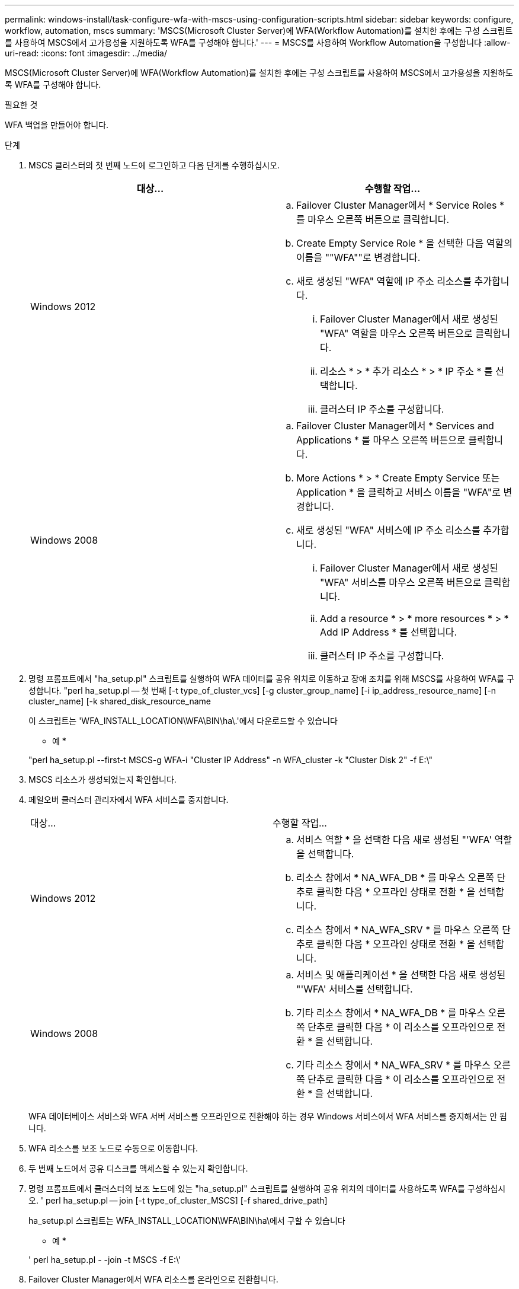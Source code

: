---
permalink: windows-install/task-configure-wfa-with-mscs-using-configuration-scripts.html 
sidebar: sidebar 
keywords: configure, workflow, automation, mscs 
summary: 'MSCS(Microsoft Cluster Server)에 WFA(Workflow Automation)를 설치한 후에는 구성 스크립트를 사용하여 MSCS에서 고가용성을 지원하도록 WFA를 구성해야 합니다.' 
---
= MSCS를 사용하여 Workflow Automation을 구성합니다
:allow-uri-read: 
:icons: font
:imagesdir: ../media/


[role="lead"]
MSCS(Microsoft Cluster Server)에 WFA(Workflow Automation)를 설치한 후에는 구성 스크립트를 사용하여 MSCS에서 고가용성을 지원하도록 WFA를 구성해야 합니다.

.필요한 것
WFA 백업을 만들어야 합니다.

.단계
. MSCS 클러스터의 첫 번째 노드에 로그인하고 다음 단계를 수행하십시오.
+
[cols="2*"]
|===
| 대상... | 수행할 작업... 


 a| 
Windows 2012
 a| 
.. Failover Cluster Manager에서 * Service Roles * 를 마우스 오른쪽 버튼으로 클릭합니다.
.. Create Empty Service Role * 을 선택한 다음 역할의 이름을 ""WFA""로 변경합니다.
.. 새로 생성된 "WFA" 역할에 IP 주소 리소스를 추가합니다.
+
... Failover Cluster Manager에서 새로 생성된 "WFA" 역할을 마우스 오른쪽 버튼으로 클릭합니다.
... 리소스 * > * 추가 리소스 * > * IP 주소 * 를 선택합니다.
... 클러스터 IP 주소를 구성합니다.






 a| 
Windows 2008
 a| 
.. Failover Cluster Manager에서 * Services and Applications * 를 마우스 오른쪽 버튼으로 클릭합니다.
.. More Actions * > * Create Empty Service 또는 Application * 을 클릭하고 서비스 이름을 "WFA"로 변경합니다.
.. 새로 생성된 "WFA" 서비스에 IP 주소 리소스를 추가합니다.
+
... Failover Cluster Manager에서 새로 생성된 "WFA" 서비스를 마우스 오른쪽 버튼으로 클릭합니다.
... Add a resource * > * more resources * > * Add IP Address * 를 선택합니다.
... 클러스터 IP 주소를 구성합니다.




|===
. 명령 프롬프트에서 "ha_setup.pl" 스크립트를 실행하여 WFA 데이터를 공유 위치로 이동하고 장애 조치를 위해 MSCS를 사용하여 WFA를 구성합니다. "perl ha_setup.pl -- 첫 번째 [-t type_of_cluster_vcs] [-g cluster_group_name] [-i ip_address_resource_name] [-n cluster_name] [-k shared_disk_resource_name
+
이 스크립트는 'WFA_INSTALL_LOCATION\WFA\BIN\ha\.'에서 다운로드할 수 있습니다

+
* 예 *

+
"perl ha_setup.pl --first-t MSCS-g WFA-i "Cluster IP Address" -n WFA_cluster -k "Cluster Disk 2" -f E:\"

. MSCS 리소스가 생성되었는지 확인합니다.
. 페일오버 클러스터 관리자에서 WFA 서비스를 중지합니다.
+
|===


| 대상... | 수행할 작업... 


 a| 
Windows 2012
 a| 
.. 서비스 역할 * 을 선택한 다음 새로 생성된 "'WFA' 역할을 선택합니다.
.. 리소스 창에서 * NA_WFA_DB * 를 마우스 오른쪽 단추로 클릭한 다음 * 오프라인 상태로 전환 * 을 선택합니다.
.. 리소스 창에서 * NA_WFA_SRV * 를 마우스 오른쪽 단추로 클릭한 다음 * 오프라인 상태로 전환 * 을 선택합니다.




 a| 
Windows 2008
 a| 
.. 서비스 및 애플리케이션 * 을 선택한 다음 새로 생성된 "'WFA' 서비스를 선택합니다.
.. 기타 리소스 창에서 * NA_WFA_DB * 를 마우스 오른쪽 단추로 클릭한 다음 * 이 리소스를 오프라인으로 전환 * 을 선택합니다.
.. 기타 리소스 창에서 * NA_WFA_SRV * 를 마우스 오른쪽 단추로 클릭한 다음 * 이 리소스를 오프라인으로 전환 * 을 선택합니다.


|===
+
WFA 데이터베이스 서비스와 WFA 서버 서비스를 오프라인으로 전환해야 하는 경우 Windows 서비스에서 WFA 서비스를 중지해서는 안 됩니다.

. WFA 리소스를 보조 노드로 수동으로 이동합니다.
. 두 번째 노드에서 공유 디스크를 액세스할 수 있는지 확인합니다.
. 명령 프롬프트에서 클러스터의 보조 노드에 있는 "ha_setup.pl" 스크립트를 실행하여 공유 위치의 데이터를 사용하도록 WFA를 구성하십시오. ' perl ha_setup.pl -- join [-t type_of_cluster_MSCS] [-f shared_drive_path]
+
ha_setup.pl 스크립트는 WFA_INSTALL_LOCATION\WFA\BIN\ha\에서 구할 수 있습니다

+
* 예 *

+
' perl ha_setup.pl - -join -t MSCS -f E:\'

. Failover Cluster Manager에서 WFA 리소스를 온라인으로 전환합니다.
+
[cols="2*"]
|===
| 대상... | 수행할 작업... 


 a| 
Windows 2012
 a| 
.. 새로 생성된 ""WFA" 역할을 마우스 오른쪽 버튼으로 클릭한 다음 * Start Role * 을 선택합니다. 역할은 실행 중 상태여야 하며 개별 리소스는 온라인 상태여야 합니다.




 a| 
Windows 2008
 a| 
.. 새로 생성한 "'WFA' 서비스를 마우스 오른쪽 버튼으로 클릭한 다음 * 이 서비스 또는 애플리케이션을 온라인 상태로 전환 * 을 선택합니다. 서비스는 '실행 중' 상태에 있어야 하며, 개별 자원은 '온라인' 상태에 있어야 합니다.


|===
. MSCS 클러스터의 두 번째 노드로 수동으로 전환합니다.
. WFA 서비스가 클러스터의 두 번째 노드에서 제대로 시작되는지 확인합니다.

